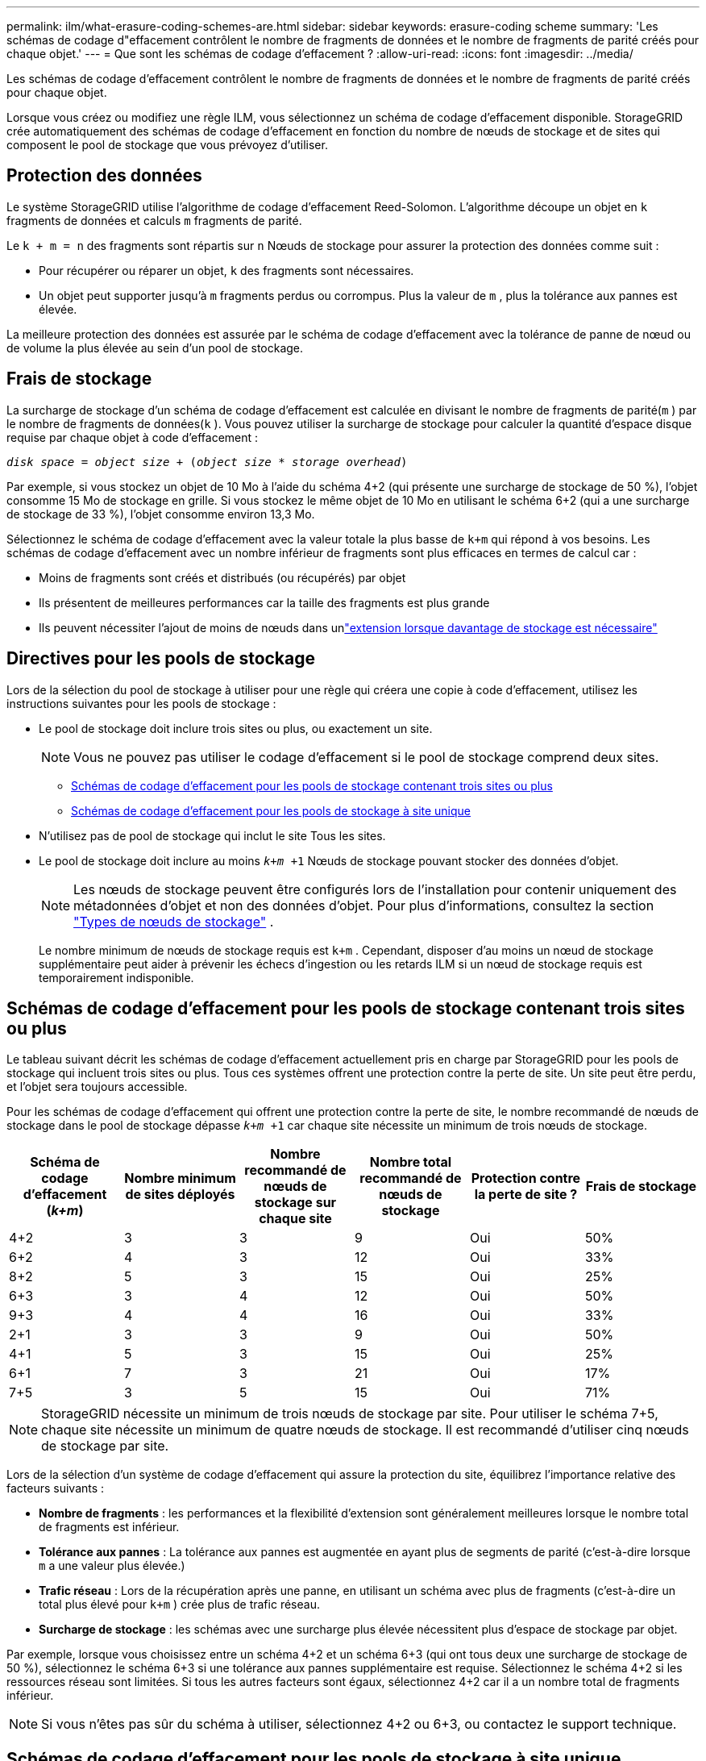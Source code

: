 ---
permalink: ilm/what-erasure-coding-schemes-are.html 
sidebar: sidebar 
keywords: erasure-coding scheme 
summary: 'Les schémas de codage d"effacement contrôlent le nombre de fragments de données et le nombre de fragments de parité créés pour chaque objet.' 
---
= Que sont les schémas de codage d’effacement ?
:allow-uri-read: 
:icons: font
:imagesdir: ../media/


[role="lead"]
Les schémas de codage d'effacement contrôlent le nombre de fragments de données et le nombre de fragments de parité créés pour chaque objet.

Lorsque vous créez ou modifiez une règle ILM, vous sélectionnez un schéma de codage d'effacement disponible.  StorageGRID crée automatiquement des schémas de codage d'effacement en fonction du nombre de nœuds de stockage et de sites qui composent le pool de stockage que vous prévoyez d'utiliser.



== Protection des données

Le système StorageGRID utilise l'algorithme de codage d'effacement Reed-Solomon.  L'algorithme découpe un objet en `k` fragments de données et calculs `m` fragments de parité.

Le `k + m = n` des fragments sont répartis sur `n` Nœuds de stockage pour assurer la protection des données comme suit :

* Pour récupérer ou réparer un objet, `k` des fragments sont nécessaires.
* Un objet peut supporter jusqu'à `m` fragments perdus ou corrompus.  Plus la valeur de `m` , plus la tolérance aux pannes est élevée.


La meilleure protection des données est assurée par le schéma de codage d'effacement avec la tolérance de panne de nœud ou de volume la plus élevée au sein d'un pool de stockage.



== Frais de stockage

La surcharge de stockage d'un schéma de codage d'effacement est calculée en divisant le nombre de fragments de parité(`m` ) par le nombre de fragments de données(`k` ).  Vous pouvez utiliser la surcharge de stockage pour calculer la quantité d'espace disque requise par chaque objet à code d'effacement :

`_disk space_ = _object size_ + (_object size_ * _storage overhead_)`

Par exemple, si vous stockez un objet de 10 Mo à l'aide du schéma 4+2 (qui présente une surcharge de stockage de 50 %), l'objet consomme 15 Mo de stockage en grille.  Si vous stockez le même objet de 10 Mo en utilisant le schéma 6+2 (qui a une surcharge de stockage de 33 %), l'objet consomme environ 13,3 Mo.

Sélectionnez le schéma de codage d'effacement avec la valeur totale la plus basse de `k+m` qui répond à vos besoins.  Les schémas de codage d'effacement avec un nombre inférieur de fragments sont plus efficaces en termes de calcul car :

* Moins de fragments sont créés et distribués (ou récupérés) par objet
* Ils présentent de meilleures performances car la taille des fragments est plus grande
* Ils peuvent nécessiter l'ajout de moins de nœuds dans unlink:../expand/index.html["extension lorsque davantage de stockage est nécessaire"]




== Directives pour les pools de stockage

Lors de la sélection du pool de stockage à utiliser pour une règle qui créera une copie à code d'effacement, utilisez les instructions suivantes pour les pools de stockage :

* Le pool de stockage doit inclure trois sites ou plus, ou exactement un site.
+

NOTE: Vous ne pouvez pas utiliser le codage d’effacement si le pool de stockage comprend deux sites.

+
** <<Schémas de codage d'effacement pour les pools de stockage contenant trois sites ou plus,Schémas de codage d'effacement pour les pools de stockage contenant trois sites ou plus>>
** <<Schémas de codage d'effacement pour les pools de stockage à site unique,Schémas de codage d'effacement pour les pools de stockage à site unique>>


* N'utilisez pas de pool de stockage qui inclut le site Tous les sites.
* Le pool de stockage doit inclure au moins `_k+m_ +1` Nœuds de stockage pouvant stocker des données d’objet.
+

NOTE: Les nœuds de stockage peuvent être configurés lors de l'installation pour contenir uniquement des métadonnées d'objet et non des données d'objet. Pour plus d'informations, consultez la section link:../primer/what-storage-node-is.html#types-of-storage-nodes["Types de nœuds de stockage"] .

+
Le nombre minimum de nœuds de stockage requis est `k+m` .  Cependant, disposer d'au moins un nœud de stockage supplémentaire peut aider à prévenir les échecs d'ingestion ou les retards ILM si un nœud de stockage requis est temporairement indisponible.





== Schémas de codage d'effacement pour les pools de stockage contenant trois sites ou plus

Le tableau suivant décrit les schémas de codage d'effacement actuellement pris en charge par StorageGRID pour les pools de stockage qui incluent trois sites ou plus.  Tous ces systèmes offrent une protection contre la perte de site.  Un site peut être perdu, et l'objet sera toujours accessible.

Pour les schémas de codage d'effacement qui offrent une protection contre la perte de site, le nombre recommandé de nœuds de stockage dans le pool de stockage dépasse `_k+m_ +1` car chaque site nécessite un minimum de trois nœuds de stockage.

[cols="1a,1a,1a,1a,1a,1a"]
|===
| Schéma de codage d'effacement (_k+m_) | Nombre minimum de sites déployés | Nombre recommandé de nœuds de stockage sur chaque site | Nombre total recommandé de nœuds de stockage | Protection contre la perte de site ? | Frais de stockage 


 a| 
4+2
 a| 
3
 a| 
3
 a| 
9
 a| 
Oui
 a| 
50%



 a| 
6+2
 a| 
4
 a| 
3
 a| 
12
 a| 
Oui
 a| 
33%



 a| 
8+2
 a| 
5
 a| 
3
 a| 
15
 a| 
Oui
 a| 
25%



 a| 
6+3
 a| 
3
 a| 
4
 a| 
12
 a| 
Oui
 a| 
50%



 a| 
9+3
 a| 
4
 a| 
4
 a| 
16
 a| 
Oui
 a| 
33%



 a| 
2+1
 a| 
3
 a| 
3
 a| 
9
 a| 
Oui
 a| 
50%



 a| 
4+1
 a| 
5
 a| 
3
 a| 
15
 a| 
Oui
 a| 
25%



 a| 
6+1
 a| 
7
 a| 
3
 a| 
21
 a| 
Oui
 a| 
17%



 a| 
7+5
 a| 
3
 a| 
5
 a| 
15
 a| 
Oui
 a| 
71%

|===

NOTE: StorageGRID nécessite un minimum de trois nœuds de stockage par site.  Pour utiliser le schéma 7+5, chaque site nécessite un minimum de quatre nœuds de stockage.  Il est recommandé d’utiliser cinq nœuds de stockage par site.

Lors de la sélection d'un système de codage d'effacement qui assure la protection du site, équilibrez l'importance relative des facteurs suivants :

* *Nombre de fragments* : les performances et la flexibilité d'extension sont généralement meilleures lorsque le nombre total de fragments est inférieur.
* *Tolérance aux pannes* : La tolérance aux pannes est augmentée en ayant plus de segments de parité (c'est-à-dire lorsque `m` a une valeur plus élevée.)
* *Trafic réseau* : Lors de la récupération après une panne, en utilisant un schéma avec plus de fragments (c'est-à-dire un total plus élevé pour `k+m` ) crée plus de trafic réseau.
* *Surcharge de stockage* : les schémas avec une surcharge plus élevée nécessitent plus d'espace de stockage par objet.


Par exemple, lorsque vous choisissez entre un schéma 4+2 et un schéma 6+3 (qui ont tous deux une surcharge de stockage de 50 %), sélectionnez le schéma 6+3 si une tolérance aux pannes supplémentaire est requise.  Sélectionnez le schéma 4+2 si les ressources réseau sont limitées.  Si tous les autres facteurs sont égaux, sélectionnez 4+2 car il a un nombre total de fragments inférieur.


NOTE: Si vous n'êtes pas sûr du schéma à utiliser, sélectionnez 4+2 ou 6+3, ou contactez le support technique.



== Schémas de codage d'effacement pour les pools de stockage à site unique

Un pool de stockage à site unique prend en charge tous les schémas de codage d'effacement définis pour trois sites ou plus, à condition que le site dispose de suffisamment de nœuds de stockage.

Le nombre minimum de nœuds de stockage requis est `k+m` , mais un pool de stockage avec `k+m +1` Les nœuds de stockage sont recommandés.  Par exemple, le schéma de codage d'effacement 2+1 nécessite un pool de stockage avec un minimum de trois nœuds de stockage, mais quatre nœuds de stockage sont recommandés.

[cols="1a,1a,1a,1a"]
|===
| Schéma de codage d'effacement (_k+m_) | Nombre minimum de nœuds de stockage | Nombre recommandé de nœuds de stockage | Frais de stockage 


 a| 
4+2
 a| 
6
 a| 
7
 a| 
50%



 a| 
6+2
 a| 
8
 a| 
9
 a| 
33%



 a| 
8+2
 a| 
10
 a| 
11
 a| 
25%



 a| 
6+3
 a| 
9
 a| 
10
 a| 
50%



 a| 
9+3
 a| 
12
 a| 
13
 a| 
33%



 a| 
2+1
 a| 
3
 a| 
4
 a| 
50%



 a| 
4+1
 a| 
5
 a| 
6
 a| 
25%



 a| 
6+1
 a| 
7
 a| 
8
 a| 
17%



 a| 
7+5
 a| 
12
 a| 
13
 a| 
71%

|===